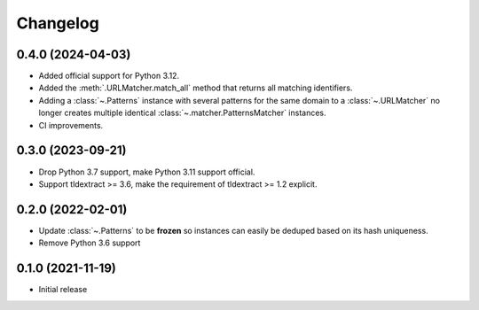 =========
Changelog
=========

0.4.0 (2024-04-03)
------------------

* Added official support for Python 3.12.
* Added the :meth:`.URLMatcher.match_all` method that returns all matching
  identifiers.
* Adding a :class:`~.Patterns` instance with several patterns for the same
  domain to a :class:`~.URLMatcher` no longer creates multiple identical
  :class:`~.matcher.PatternsMatcher` instances.
* CI improvements.

0.3.0 (2023-09-21)
------------------

* Drop Python 3.7 support, make Python 3.11 support official.
* Support tldextract >= 3.6, make the requirement of tldextract >= 1.2
  explicit.

0.2.0 (2022-02-01)
------------------

* Update :class:`~.Patterns` to be **frozen** so instances can easily be
  deduped based on its hash uniqueness.
* Remove Python 3.6 support

0.1.0 (2021-11-19)
------------------

* Initial release
